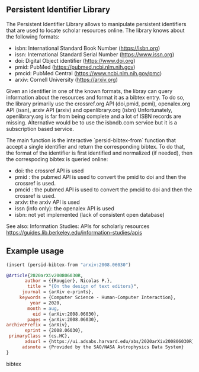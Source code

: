
** Persistent Identifier Library

The Persistent Identifier Library allows to manipulate persistent
identifiers that are used to locate scholar resources online. The
library knows about the following formats:

- isbn: International Standard Book Number (https://isbn.org)
- issn: International Standard Serial Number (https://www.issn.org)
- doi: Digital Object identifier (https://www.doi.org)
- pmid: PubMed (https://pubmed.ncbi.nlm.nih.gov)
- pmcid: PubMed Central (https://www.ncbi.nlm.nih.gov/pmc)
- arxiv: Cornell University (https://arxiv.org)

Given an identifier in one of the known formats, the libray can
query information about the resources and format it as a bibtex
entry. To do so, the library primarily use the crossref.org API
(doi,pmid, pcmi), openalex.org API (issn), arxiv API (arxiv)
and openlibrary.org (isbn) Unfortunately, openlibrary.org is far
from being complete and a lot of ISBN records are
missing. Alternative would be to use the isbndb.com service but it
is a subscription based service.

The main function is the interactive `persid-bibtex-from` function
that accept a single identifier and return the corresponding
bibtex. To do that, the format of the identifier is first
identified and normalized (if needed), then  the correspoding bibtex
is queried online:

- doi: the crossref API is used
- pmid : the pubmed API is used to convert the pmid to doi
         and then the crossref is used.
- pmcid : the pubmed API is used to convert the pmcid to doi
          and then the crossref is used.
- arxiv: the arxiv API is used
- issn (info only): the openalex API is used
- isbn: not yet implemented (lack of consistent open database)

See also:
  Information Studies: APIs for scholarly resources
  https://guides.lib.berkeley.edu/information-studies/apis

** Example usage

#+begin_src emacs-lisp
(insert (persid-bibtex-from "arxiv:2008.06030")
#+end_src

#+begin_src bibtex
@Article{2020arXiv200806030R,
       author = {{Rougier}, Nicolas P.},
        title = "{On the design of text editors}",
      journal = {arXiv e-prints},
     keywords = {Computer Science - Human-Computer Interaction},
         year = 2020,
        month = aug,
          eid = {arXiv:2008.06030},
        pages = {arXiv:2008.06030},
archivePrefix = {arXiv},
       eprint = {2008.06030},
 primaryClass = {cs.HC},
       adsurl = {https://ui.adsabs.harvard.edu/abs/2020arXiv200806030R},
      adsnote = {Provided by the SAO/NASA Astrophysics Data System}
}
#+end_src bibtex

